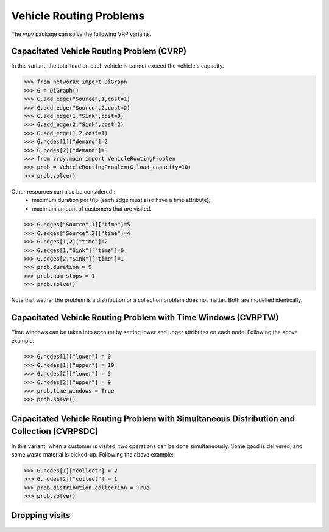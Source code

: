 Vehicle Routing Problems
========================

The `vrpy` package can solve the following VRP variants.

Capacitated Vehicle Routing Problem (CVRP)
~~~~~~~~~~~~~~~~~~~~~~~~~~~~~~~~~~~~~~~~~~

In this variant, the total load on each vehicle is cannot exceed the vehicle's capacity. 

.. code-block:: python

	>>> from networkx import DiGraph
	>>> G = DiGraph()
	>>> G.add_edge("Source",1,cost=1)
	>>> G.add_edge("Source",2,cost=2)
	>>> G.add_edge(1,"Sink",cost=0)
	>>> G.add_edge(2,"Sink",cost=2)
	>>> G.add_edge(1,2,cost=1)
	>>> G.nodes[1]["demand"]=2
	>>> G.nodes[2]["demand"]=3
	>>> from vrpy.main import VehicleRoutingProblem
	>>> prob = VehicleRoutingProblem(G,load_capacity=10)
	>>> prob.solve()
	
Other resources can also be considered :
	- maximum duration per trip (each edge must also have a time attribute); 
	- maximum amount of customers that are visited.  
	
.. code-block:: python

	>>> G.edges["Source",1]["time"]=5
	>>> G.edges["Source",2]["time"]=4
	>>> G.edges[1,2]["time"]=2
	>>> G.edges[1,"Sink"]["time"]=6
	>>> G.edges[2,"Sink"]["time"]=1
	>>> prob.duration = 9
	>>> prob.num_stops = 1
	>>> prob.solve()
	
	
Note that wether the problem is a distribution or a collection problem does not matter. Both are modelled identically.

Capacitated Vehicle Routing Problem with Time Windows (CVRPTW)
~~~~~~~~~~~~~~~~~~~~~~~~~~~~~~~~~~~~~~~~~~~~~~~~~~~~~~~~~~~~~~

Time windows can be taken into account by setting lower and upper attributes on each node. Following the above example:

.. code-block:: python

	>>> G.nodes[1]["lower"] = 0
	>>> G.nodes[1]["upper"] = 10
	>>> G.nodes[2]["lower"] = 5
	>>> G.nodes[2]["upper"] = 9
	>>> prob.time_windows = True
	>>> prob.solve()


Capacitated Vehicle Routing Problem with Simultaneous Distribution and Collection (CVRPSDC)
~~~~~~~~~~~~~~~~~~~~~~~~~~~~~~~~~~~~~~~~~~~~~~~~~~~~~~~~~~~~~~~~~~~~~~~~~~~~~~~~~~~~~~~~~~~

In this variant, when a customer is visited, two operations can be done simultaneously. Some good is delivered, and some waste material is picked-up. 
Following the above example:

.. code-block:: python

	>>> G.nodes[1]["collect"] = 2
	>>> G.nodes[2]["collect"] = 1
	>>> prob.distribution_collection = True
	>>> prob.solve()
	
Dropping visits
~~~~~~~~~~~~~~~